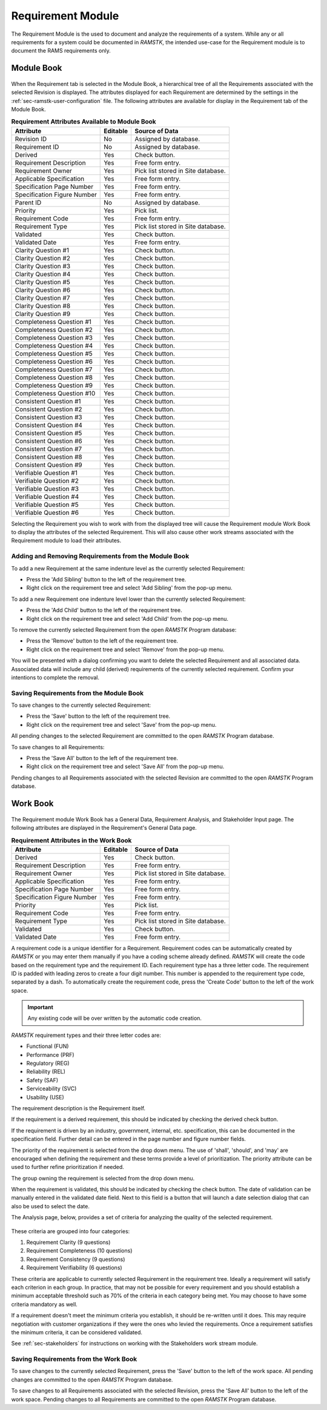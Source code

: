 .. _sec-requirement:

Requirement Module
==================

The Requirement Module is the used to document and analyze the requirements of a
system.  While any or all requirements for a system could be documented in
`RAMSTK`, the intended use-case for the Requirement module is to document the
RAMS requirements only.

.. _sec-requirement-module-book:

Module Book
-----------

.. figure:: ./figures/requirement_module_book.png

When the Requirement tab is selected in the Module Book, a hierarchical tree of
all the Requirements associated with the selected Revision is displayed.  The
attributes displayed for each Requirement are determined by the settings in the
:ref:`sec-ramstk-user-configuration` file.  The following attributes are
available for display in the Requirement tab of the Module Book.

.. tabularcolumns:: |r|l|l|
.. table:: **Requirement Attributes Available to Module Book**

   +-----------------------------+----------+----------------------------------+
   | Attribute                   | Editable | Source of Data                   |
   +=============================+==========+==================================+
   | Revision ID                 | No       | Assigned by database.            |
   +-----------------------------+----------+----------------------------------+
   | Requirement ID              | No       | Assigned by database.            |
   +-----------------------------+----------+----------------------------------+
   | Derived                     | Yes      | Check button.                    |
   +-----------------------------+----------+----------------------------------+
   | Requirement Description     | Yes      | Free form entry.                 |
   +-----------------------------+----------+----------------------------------+
   | Requirement Owner           | Yes      | Pick list stored in Site         |
   |                             |          | database.                        |
   +-----------------------------+----------+----------------------------------+
   | Applicable Specification    | Yes      | Free form entry.                 |
   +-----------------------------+----------+----------------------------------+
   | Specification Page Number   | Yes      | Free form entry.                 |
   +-----------------------------+----------+----------------------------------+
   | Specification Figure Number | Yes      | Free form entry.                 |
   +-----------------------------+----------+----------------------------------+
   | Parent ID                   | No       | Assigned by database.            |
   +-----------------------------+----------+----------------------------------+
   | Priority                    | Yes      | Pick list.                       |
   +-----------------------------+----------+----------------------------------+
   | Requirement Code            | Yes      | Free form entry.                 |
   +-----------------------------+----------+----------------------------------+
   | Requirement Type            | Yes      | Pick list stored in Site         |
   |                             |          | database.                        |
   +-----------------------------+----------+----------------------------------+
   | Validated                   | Yes      | Check button.                    |
   +-----------------------------+----------+----------------------------------+
   | Validated Date              | Yes      | Free form entry.                 |
   +-----------------------------+----------+----------------------------------+
   | Clarity Question #1         | Yes      | Check button.                    |
   +-----------------------------+----------+----------------------------------+
   | Clarity Question #2         | Yes      | Check button.                    |
   +-----------------------------+----------+----------------------------------+
   | Clarity Question #3         | Yes      | Check button.                    |
   +-----------------------------+----------+----------------------------------+
   | Clarity Question #4         | Yes      | Check button.                    |
   +-----------------------------+----------+----------------------------------+
   | Clarity Question #5         | Yes      | Check button.                    |
   +-----------------------------+----------+----------------------------------+
   | Clarity Question #6         | Yes      | Check button.                    |
   +-----------------------------+----------+----------------------------------+
   | Clarity Question #7         | Yes      | Check button.                    |
   +-----------------------------+----------+----------------------------------+
   | Clarity Question #8         | Yes      | Check button.                    |
   +-----------------------------+----------+----------------------------------+
   | Clarity Question #9         | Yes      | Check button.                    |
   +-----------------------------+----------+----------------------------------+
   | Completeness Question #1    | Yes      | Check button.                    |
   +-----------------------------+----------+----------------------------------+
   | Completeness Question #2    | Yes      | Check button.                    |
   +-----------------------------+----------+----------------------------------+
   | Completeness Question #3    | Yes      | Check button.                    |
   +-----------------------------+----------+----------------------------------+
   | Completeness Question #4    | Yes      | Check button.                    |
   +-----------------------------+----------+----------------------------------+
   | Completeness Question #5    | Yes      | Check button.                    |
   +-----------------------------+----------+----------------------------------+
   | Completeness Question #6    | Yes      | Check button.                    |
   +-----------------------------+----------+----------------------------------+
   | Completeness Question #7    | Yes      | Check button.                    |
   +-----------------------------+----------+----------------------------------+
   | Completeness Question #8    | Yes      | Check button.                    |
   +-----------------------------+----------+----------------------------------+
   | Completeness Question #9    | Yes      | Check button.                    |
   +-----------------------------+----------+----------------------------------+
   | Completeness Question #10   | Yes      | Check button.                    |
   +-----------------------------+----------+----------------------------------+
   | Consistent Question #1      | Yes      | Check button.                    |
   +-----------------------------+----------+----------------------------------+
   | Consistent Question #2      | Yes      | Check button.                    |
   +-----------------------------+----------+----------------------------------+
   | Consistent Question #3      | Yes      | Check button.                    |
   +-----------------------------+----------+----------------------------------+
   | Consistent Question #4      | Yes      | Check button.                    |
   +-----------------------------+----------+----------------------------------+
   | Consistent Question #5      | Yes      | Check button.                    |
   +-----------------------------+----------+----------------------------------+
   | Consistent Question #6      | Yes      | Check button.                    |
   +-----------------------------+----------+----------------------------------+
   | Consistent Question #7      | Yes      | Check button.                    |
   +-----------------------------+----------+----------------------------------+
   | Consistent Question #8      | Yes      | Check button.                    |
   +-----------------------------+----------+----------------------------------+
   | Consistent Question #9      | Yes      | Check button.                    |
   +-----------------------------+----------+----------------------------------+
   | Verifiable Question #1      | Yes      | Check button.                    |
   +-----------------------------+----------+----------------------------------+
   | Verifiable Question #2      | Yes      | Check button.                    |
   +-----------------------------+----------+----------------------------------+
   | Verifiable Question #3      | Yes      | Check button.                    |
   +-----------------------------+----------+----------------------------------+
   | Verifiable Question #4      | Yes      | Check button.                    |
   +-----------------------------+----------+----------------------------------+
   | Verifiable Question #5      | Yes      | Check button.                    |
   +-----------------------------+----------+----------------------------------+
   | Verifiable Question #6      | Yes      | Check button.                    |
   +-----------------------------+----------+----------------------------------+

Selecting the Requirement you wish to work with from the displayed tree will
cause the Requirement module Work Book to display the attributes of the selected
Requirement.  This will also cause other work streams associated with the
Requirement module to load their attributes.

Adding and Removing Requirements from the Module Book
^^^^^^^^^^^^^^^^^^^^^^^^^^^^^^^^^^^^^^^^^^^^^^^^^^^^^
To add a new Requirement at the same indenture level as the currently selected
Requirement:

* Press the 'Add Sibling' button to the left of the requirement tree.
* Right click on the requirement tree and select 'Add Sibling' from the pop-up menu.

To add a new Requirement one indenture level lower than the currently selected
Requirement:

* Press the 'Add Child' button to the left of the requirement tree.
* Right click on the requirement tree and select 'Add Child' from the pop-up menu.

To remove the currently selected Requirement from the open `RAMSTK` Program
database:

* Press the 'Remove' button to the left of the requirement tree.
* Right click on the requirement tree and select 'Remove' from the pop-up menu.

You will be presented with a dialog confirming you want to delete the selected
Requirement and all associated data.  Associated data will include any
child (derived) requirements of the currently selected requirement.  Confirm
your intentions to complete the removal.

Saving Requirements from the Module Book
^^^^^^^^^^^^^^^^^^^^^^^^^^^^^^^^^^^^^^^^
To save changes to the currently selected Requirement:

* Press the 'Save' button to the left of the requirement tree.
* Right click on the requirement tree and select 'Save' from the pop-up menu.

All pending changes to the selected Requirement are committed to the open
`RAMSTK` Program database.

To save changes to all Requirements:

* Press the 'Save All' button to the left of the requirement tree.
* Right click on the requirement tree and select 'Save All' from the pop-up menu.

Pending changes to all Requirements associated with the selected Revision are
committed to the open `RAMSTK` Program database.

.. _sec-requirement-work-book:

Work Book
---------
.. figure:: ./figures/requirement_work_book.png

The Requirement module Work Book has a General Data, Requirement Analysis,
and Stakeholder Input page.  The following attributes are displayed in the
Requirement's General Data page.

.. tabularcolumns:: |r|l|
.. table:: **Requirement Attributes in the Work Book**

   +-----------------------------+----------+----------------------------------+
   | Attribute                   | Editable | Source of Data                   |
   +=============================+==========+==================================+
   | Derived                     | Yes      | Check button.                    |
   +-----------------------------+----------+----------------------------------+
   | Requirement Description     | Yes      | Free form entry.                 |
   +-----------------------------+----------+----------------------------------+
   | Requirement Owner           | Yes      | Pick list stored in Site         |
   |                             |          | database.                        |
   +-----------------------------+----------+----------------------------------+
   | Applicable Specification    | Yes      | Free form entry.                 |
   +-----------------------------+----------+----------------------------------+
   | Specification Page Number   | Yes      | Free form entry.                 |
   +-----------------------------+----------+----------------------------------+
   | Specification Figure Number | Yes      | Free form entry.                 |
   +-----------------------------+----------+----------------------------------+
   | Priority                    | Yes      | Pick list.                       |
   +-----------------------------+----------+----------------------------------+
   | Requirement Code            | Yes      | Free form entry.                 |
   +-----------------------------+----------+----------------------------------+
   | Requirement Type            | Yes      | Pick list stored in Site         |
   |                             |          | database.                        |
   +-----------------------------+----------+----------------------------------+
   | Validated                   | Yes      | Check button.                    |
   +-----------------------------+----------+----------------------------------+
   | Validated Date              | Yes      | Free form entry.                 |
   +-----------------------------+----------+----------------------------------+

A requirement code is a unique identifier for a Requirement.  Requirement
codes can be automatically created by `RAMSTK` or you may enter them manually
if you have a coding scheme already defined.  `RAMSTK` will create the code
based on the requirement type and the requirement ID.  Each requirement type
has a three letter code.  The requirement ID is padded with leading zeros to
create a four digit number.  This number is appended to the requirement type
code, separated by a dash.  To automatically create the requirement code,
press the 'Create Code' button to the left of the work space.

.. important::
   Any existing code will be over written by the automatic code creation.

`RAMSTK` requirement types and their three letter codes are:

* Functional (FUN)
* Performance (PRF)
* Regulatory (REG)
* Reliability (REL)
* Safety (SAF)
* Serviceability (SVC)
* Usability (USE)

The requirement description is the Requirement itself.

If the requirement is a derived requirement, this should be indicated by
checking the derived check button.

If the requirement is driven by an industry, government, internal, etc.
specification, this can be documented in the specification field.  Further
detail can be entered in the page number and figure number fields.

The priority of the requirement is selected from the drop down menu.  The use
of 'shall', 'should', and 'may' are encouraged when defining the requirement
and these terms provide a level of prioritization.  The priority attribute
can be used to further refine prioritization if needed.

The group owning the requirement is selected from the drop down menu.

When the requirement is validated, this should be indicated by checking the
check button.  The date of validation can be manually entered in the
validated date field.  Next to this field is a button that will launch a date
selection dialog that can also be used to select the date.

The Analysis page, below, provides a set of criteria for analyzing the
quality of the selected requirement.

.. figure:: ./figures/requirement_analysis_page.png

These criteria are grouped into four categories:

#. Requirement Clarity (9 questions)
#. Requirement Completeness (10 questions)
#. Requirement Consistency (9 questions)
#. Requirement Verifiability (6 questions)

These criteria are applicable to currently selected Requirement in the
requirement tree.  Ideally a requirement will satisfy each criterion in each
group.  In practice, that may not be possible for every requirement and you
should establish a minimum acceptable threshold such as 70% of the criteria
in each category being met.  You may choose to have some criteria mandatory
as well.

If a requirement doesn't meet the minimum criteria you establish, it should
be re-written until it does.  This may require negotiation with customer
organizations if they were the ones who levied the requirements.  Once a
requirement satisfies the minimum criteria, it can be considered validated.

See :ref:`sec-stakeholders` for instructions on working with the Stakeholders
work stream module.

Saving Requirements from the Work Book
^^^^^^^^^^^^^^^^^^^^^^^^^^^^^^^^^^^^^^
To save changes to the currently selected Requirement, press the 'Save' button
to the left of the work space.  All pending changes are committed to the
open `RAMSTK` Program database.

To save changes to all Requirements associated with the selected Revision, press
the 'Save All' button to the left of the work space.  Pending changes to all
Requirements are committed to the open `RAMSTK` Program database.
